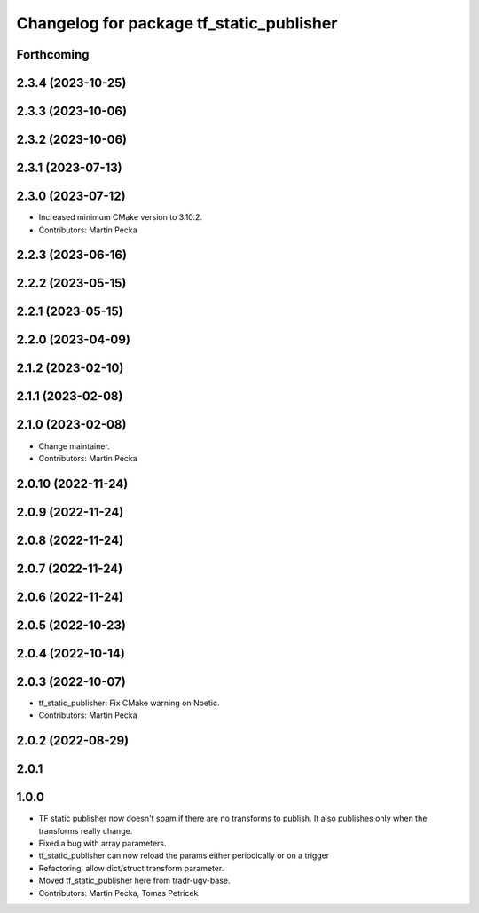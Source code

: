 ^^^^^^^^^^^^^^^^^^^^^^^^^^^^^^^^^^^^^^^^^
Changelog for package tf_static_publisher
^^^^^^^^^^^^^^^^^^^^^^^^^^^^^^^^^^^^^^^^^

Forthcoming
-----------

2.3.4 (2023-10-25)
------------------

2.3.3 (2023-10-06)
------------------

2.3.2 (2023-10-06)
------------------

2.3.1 (2023-07-13)
------------------

2.3.0 (2023-07-12)
------------------
* Increased minimum CMake version to 3.10.2.
* Contributors: Martin Pecka

2.2.3 (2023-06-16)
------------------

2.2.2 (2023-05-15)
------------------

2.2.1 (2023-05-15)
------------------

2.2.0 (2023-04-09)
------------------

2.1.2 (2023-02-10)
------------------

2.1.1 (2023-02-08)
------------------

2.1.0 (2023-02-08)
------------------
* Change maintainer.
* Contributors: Martin Pecka

2.0.10 (2022-11-24)
-------------------

2.0.9 (2022-11-24)
------------------

2.0.8 (2022-11-24)
------------------

2.0.7 (2022-11-24)
------------------

2.0.6 (2022-11-24)
------------------

2.0.5 (2022-10-23)
------------------

2.0.4 (2022-10-14)
------------------

2.0.3 (2022-10-07)
------------------
* tf_static_publisher: Fix CMake warning on Noetic.
* Contributors: Martin Pecka

2.0.2 (2022-08-29)
------------------

2.0.1
-----

1.0.0
-----
* TF static publisher now doesn't spam if there are no transforms to publish. It also publishes only when the transforms really change.
* Fixed a bug with array parameters.
* tf_static_publisher can now reload the params either periodically or on a trigger
* Refactoring, allow dict/struct transform parameter.
* Moved tf_static_publisher here from tradr-ugv-base.
* Contributors: Martin Pecka, Tomas Petricek
